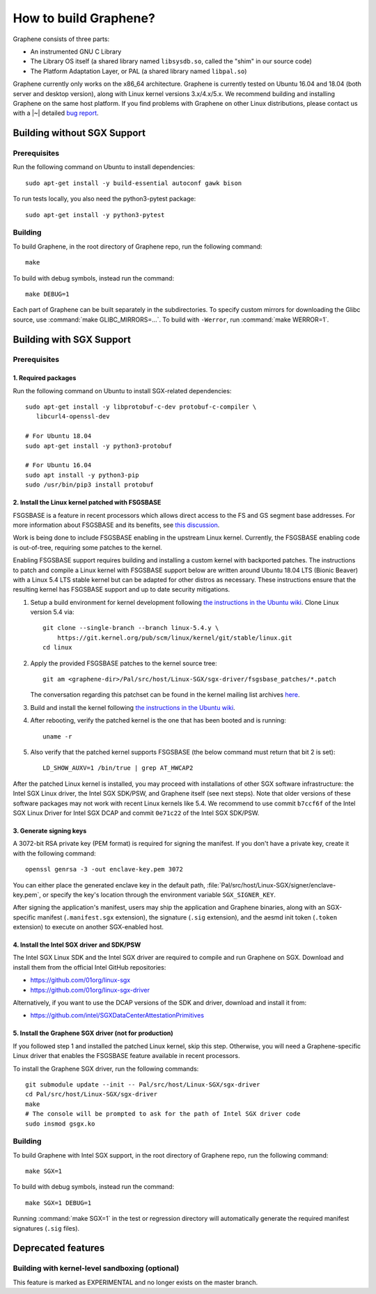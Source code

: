 How to build Graphene?
======================

.. highlight:: sh

.. todo::

   This page really belongs to :file:`devel/`, move it there after a |~| proper
   release. Instead, for all users, there should be documentation for installing
   without full compilation.

Graphene consists of three parts:

- An instrumented GNU C Library
- The Library OS itself (a shared library named ``libsysdb.so``, called the
  "shim" in our source code)
- The Platform Adaptation Layer, or PAL (a shared library named ``libpal.so``)

Graphene currently only works on the x86_64 architecture. Graphene is currently
tested on Ubuntu 16.04 and 18.04 (both server and desktop version), along with
Linux kernel versions 3.x/4.x/5.x. We recommend building and installing Graphene
on the same host platform. If you find problems with Graphene on other Linux
distributions, please contact us with a |~| detailed `bug report
<https://github.com/oscarlab/graphene/issues/new>`__.

Building without SGX Support
----------------------------

Prerequisites
^^^^^^^^^^^^^

Run the following command on Ubuntu to install dependencies::

    sudo apt-get install -y build-essential autoconf gawk bison

To run tests locally, you also need the python3-pytest package::

    sudo apt-get install -y python3-pytest

Building
^^^^^^^^

To build Graphene, in the root directory of Graphene repo, run the following
command::

   make

To build with debug symbols, instead run the command::

   make DEBUG=1

Each part of Graphene can be built separately in the subdirectories.
To specify custom mirrors for downloading the Glibc source, use
:command:`make GLIBC_MIRRORS=...`. To build with ``-Werror``, run
:command:`make WERROR=1`.

Building with SGX Support
-------------------------

Prerequisites
^^^^^^^^^^^^^

1. Required packages
""""""""""""""""""""

Run the following command on Ubuntu to install SGX-related dependencies::

    sudo apt-get install -y libprotobuf-c-dev protobuf-c-compiler \
       libcurl4-openssl-dev

    # For Ubuntu 18.04
    sudo apt-get install -y python3-protobuf

    # For Ubuntu 16.04
    sudo apt install -y python3-pip
    sudo /usr/bin/pip3 install protobuf

2. Install the Linux kernel patched with FSGSBASE
"""""""""""""""""""""""""""""""""""""""""""""""""

FSGSBASE is a feature in recent processors which allows direct access to the FS
and GS segment base addresses. For more information about FSGSBASE and its
benefits, see `this discussion <https://lwn.net/Articles/821719>`__.

Work is being done to include FSGSBASE enabling in the upstream Linux kernel.
Currently, the FSGSBASE enabling code is out-of-tree, requiring some patches to
the kernel.

Enabling FSGSBASE support requires building and installing a custom kernel with
backported patches. The instructions to patch and compile a Linux kernel with
FSGSBASE support below are written around Ubuntu 18.04 LTS (Bionic Beaver) with
a Linux 5.4 LTS stable kernel but can be adapted for other distros as necessary.
These instructions ensure that the resulting kernel has FSGSBASE support and up
to date security mitigations.

#. Setup a build environment for kernel development following `the instructions
   in the Ubuntu wiki <https://wiki.ubuntu.com/KernelTeam/GitKernelBuild>`__.
   Clone Linux version 5.4 via::

       git clone --single-branch --branch linux-5.4.y \
           https://git.kernel.org/pub/scm/linux/kernel/git/stable/linux.git
       cd linux

#. Apply the provided FSGSBASE patches to the kernel source tree::

       git am <graphene-dir>/Pal/src/host/Linux-SGX/sgx-driver/fsgsbase_patches/*.patch

   The conversation regarding this patchset can be found in the kernel mailing
   list archives `here
   <https://lore.kernel.org/lkml/20200528201402.1708239-1-sashal@kernel.org>`__.

#. Build and install the kernel following `the instructions in the Ubuntu wiki
   <https://wiki.ubuntu.com/KernelTeam/GitKernelBuild>`__.

#. After rebooting, verify the patched kernel is the one that has been booted
   and is running::

       uname -r

#. Also verify that the patched kernel supports FSGSBASE (the below command
   must return that bit 2 is set)::

       LD_SHOW_AUXV=1 /bin/true | grep AT_HWCAP2

After the patched Linux kernel is installed, you may proceed with installations
of other SGX software infrastructure: the Intel SGX Linux driver, the Intel SGX
SDK/PSW, and Graphene itself (see next steps). Note that older versions of
these software packages may not work with recent Linux kernels like 5.4. We
recommend to use commit ``b7ccf6f`` of the Intel SGX Linux Driver for Intel SGX
DCAP and commit ``0e71c22`` of the Intel SGX SDK/PSW.

3. Generate signing keys
""""""""""""""""""""""""

A 3072-bit RSA private key (PEM format) is required for signing the manifest.
If you don't have a private key, create it with the following command::

   openssl genrsa -3 -out enclave-key.pem 3072

You can either place the generated enclave key in the default path,
:file:`Pal/src/host/Linux-SGX/signer/enclave-key.pem`, or specify the key's
location through the environment variable ``SGX_SIGNER_KEY``.

After signing the application's manifest, users may ship the application and
Graphene binaries, along with an SGX-specific manifest (``.manifest.sgx``
extension), the signature (``.sig`` extension), and the aesmd init token
(``.token`` extension) to execute on another SGX-enabled host.

4. Install the Intel SGX driver and SDK/PSW
"""""""""""""""""""""""""""""""""""""""""""

The Intel SGX Linux SDK and the Intel SGX driver are required to compile and
run Graphene on SGX. Download and install them from the official Intel
GitHub repositories:

- https://github.com/01org/linux-sgx
- https://github.com/01org/linux-sgx-driver

Alternatively, if you want to use the DCAP versions of the SDK and driver,
download and install it from:

- https://github.com/intel/SGXDataCenterAttestationPrimitives

5. Install the Graphene SGX driver (not for production)
"""""""""""""""""""""""""""""""""""""""""""""""""""""""

If you followed step 1 and installed the patched Linux kernel, skip this step.
Otherwise, you will need a Graphene-specific Linux driver that enables the
FSGSBASE feature available in recent processors.

To install the Graphene SGX driver, run the following commands::

   git submodule update --init -- Pal/src/host/Linux-SGX/sgx-driver
   cd Pal/src/host/Linux-SGX/sgx-driver
   make
   # The console will be prompted to ask for the path of Intel SGX driver code
   sudo insmod gsgx.ko

Building
^^^^^^^^

To build Graphene with Intel SGX support, in the root directory of Graphene
repo, run the following command::

   make SGX=1

To build with debug symbols, instead run the command::

   make SGX=1 DEBUG=1

Running :command:`make SGX=1` in the test or regression directory will
automatically generate the required manifest signatures (``.sig`` files).

Deprecated features
-------------------

Building with kernel-level sandboxing (optional)
^^^^^^^^^^^^^^^^^^^^^^^^^^^^^^^^^^^^^^^^^^^^^^^^

This feature is marked as EXPERIMENTAL and no longer exists on the master
branch.
